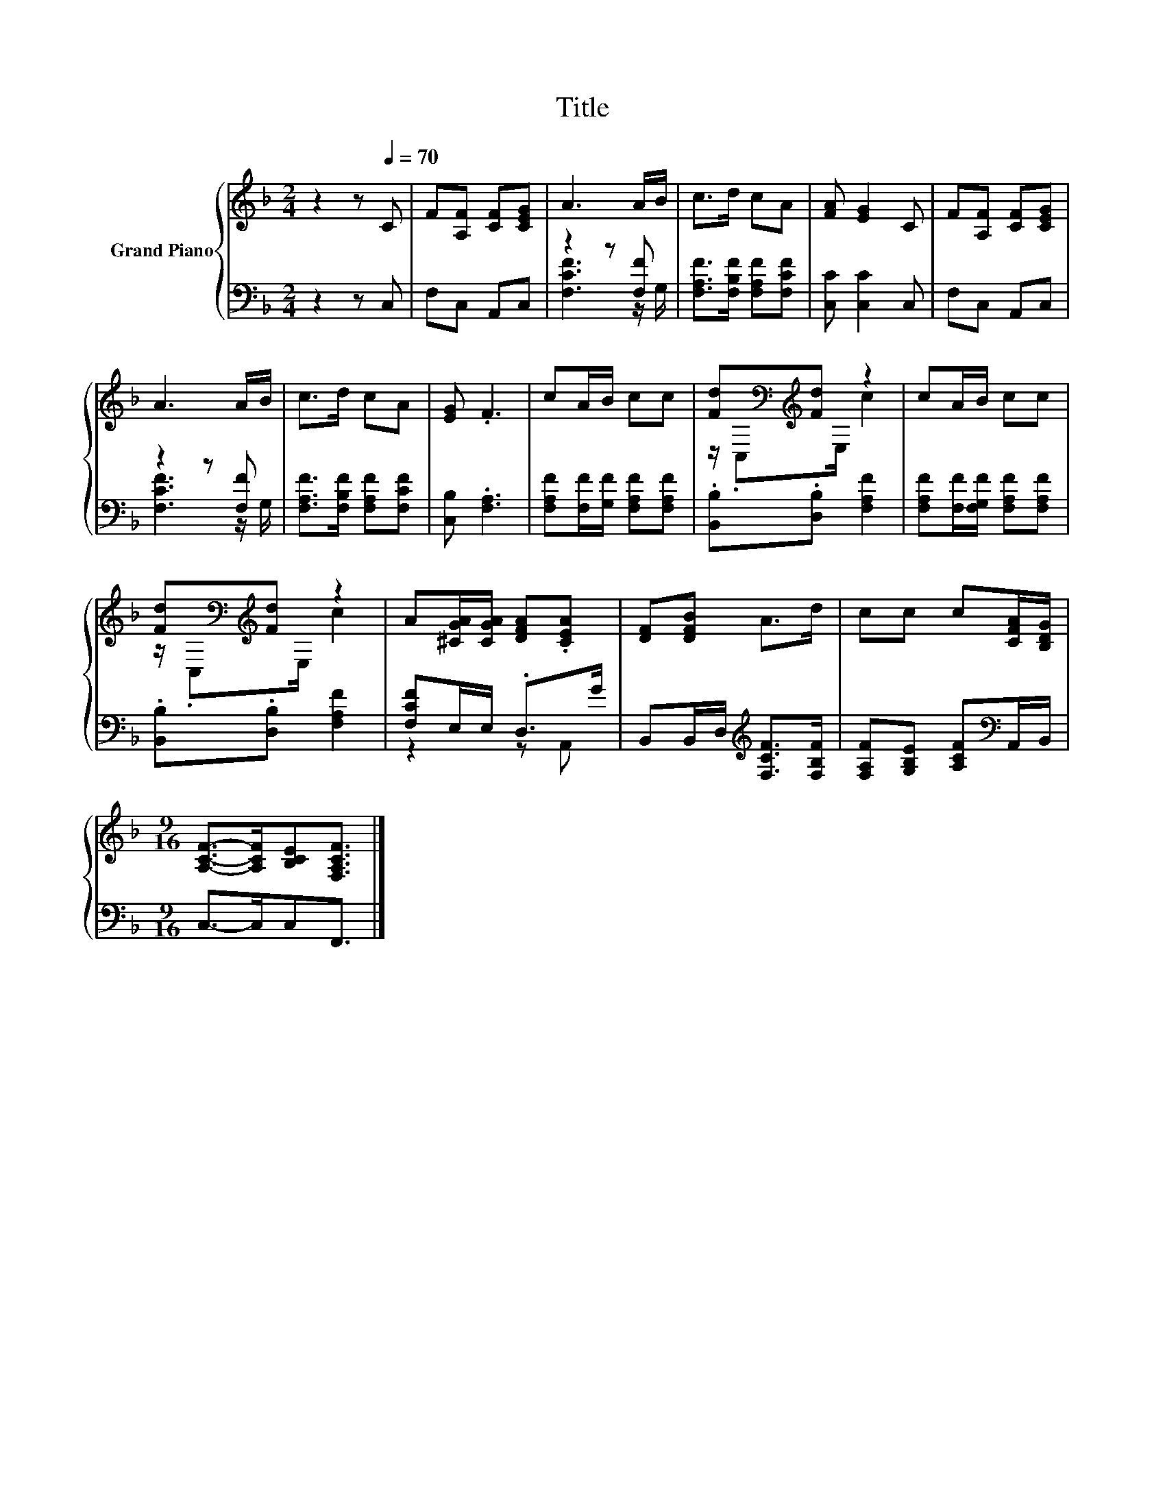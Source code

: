 X:1
T:Title
%%score { ( 1 4 ) | ( 2 3 ) }
L:1/8
M:2/4
K:F
V:1 treble nm="Grand Piano"
V:4 treble 
V:2 bass 
V:3 bass 
V:1
 z2 z[Q:1/4=70] C | F[A,F] [CF][CEG] | A3 A/B/ | c>d cA | [FA] [EG]2 C | F[A,F] [CF][CEG] | %6
 A3 A/B/ | c>d cA | [EG] .F3 | cA/B/ cc | [Fd][K:bass][K:treble][Fd] z2 | cA/B/ cc | %12
 [Fd][K:bass][K:treble][Fd] z2 | A[^CGA]/[CGA]/ [DFA].[CEA] | [DF][DFB] A>d | cc c[CFA]/[B,DG]/ | %16
[M:9/16] [A,CF]->[A,CF][B,CE][F,A,CF]3/2 |] %17
V:2
 z2 z C, | F,C, A,,C, | z2 z [F,F] | [F,A,F]>[F,B,F] [F,A,F][F,CF] | [C,C] [C,C]2 C, | F,C, A,,C, | %6
 z2 z [F,F] | [F,A,F]>[F,B,F] [F,A,F][F,CF] | [C,B,] .[F,A,]3 | %9
 [F,A,F][F,F]/[G,F]/ [F,A,F][F,A,F] | .[B,,B,].[D,B,] [F,A,F]2 | %11
 [F,A,F][F,F]/[F,G,F]/ [F,A,F][F,A,F] | .[B,,B,].[D,B,] [F,A,F]2 | [F,CF]E,/E,/ .D,>G | %14
 B,,B,,/D,/[K:treble] [F,CF]>[F,B,F] | [F,A,F][G,B,E] [A,CF][K:bass]A,,/B,,/ | %16
[M:9/16] C,->C,C,F,,3/2 |] %17
V:3
 x4 | x4 | [F,CF]3 z/ G,/ | x4 | x4 | x4 | [F,CF]3 z/ G,/ | x4 | x4 | x4 | x4 | x4 | x4 | %13
 z2 z A,, | x2[K:treble] x2 | x3[K:bass] x |[M:9/16] x9/2 |] %17
V:4
 x4 | x4 | x4 | x4 | x4 | x4 | x4 | x4 | x4 | x4 | z/[K:bass] .C,[K:treble]E,/ c2 | x4 | %12
 z/[K:bass] .C,[K:treble]E,/ c2 | x4 | x4 | x4 |[M:9/16] x9/2 |] %17

